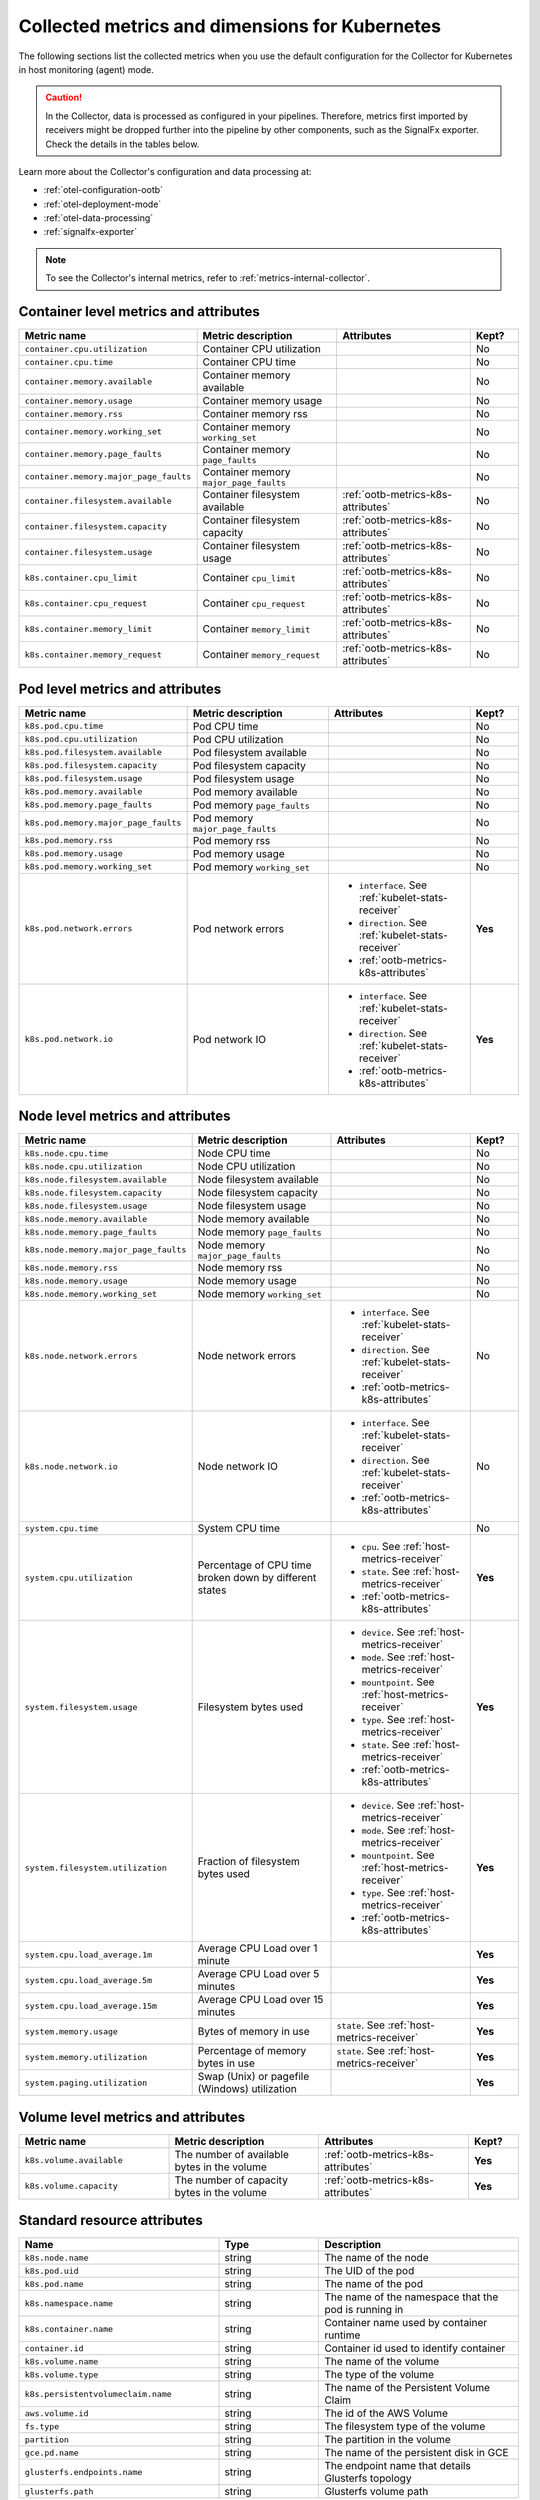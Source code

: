 .. _ootb-metrics-k8s:

****************************************************************
Collected metrics and dimensions for Kubernetes
****************************************************************

.. meta::
      :description: Out-of-the-box metrics obtained with the Collector for Kubernetes.


The following sections list the collected metrics when you use the default configuration for the Collector for Kubernetes in host monitoring (agent) mode.

.. caution:: In the Collector, data is processed as configured in your pipelines. Therefore, metrics first imported by receivers might be dropped further into the pipeline by other components, such as the SignalFx exporter. Check the details in the tables below. 

Learn more about the Collector's configuration and data processing at:

* :ref:`otel-configuration-ootb`
* :ref:`otel-deployment-mode`
* :ref:`otel-data-processing`
* :ref:`signalfx-exporter`

.. note:: To see the Collector's internal metrics, refer to :ref:`metrics-internal-collector`.

Container level metrics and attributes
============================================================================

.. list-table::
  :widths: 30 30 30 10
  :width: 100%
  :header-rows: 1

  * - Metric name
    - Metric description
    - Attributes
    - Kept?

  * - ``container.cpu.utilization``
    - Container CPU utilization
    - 
    - No

  * - ``container.cpu.time``
    - Container CPU time
    - 
    - No

  * - ``container.memory.available``
    - Container memory available
    - 
    - No

  * - ``container.memory.usage``
    - Container memory usage
    - 
    - No

  * - ``container.memory.rss``
    - Container memory rss
    - 
    - No

  * - ``container.memory.working_set``
    - Container memory ``working_set``
    - 
    - No

  * - ``container.memory.page_faults``
    - Container memory ``page_faults``
    - 
    - No

  * - ``container.memory.major_page_faults``
    - Container memory ``major_page_faults``
    - 
    - No

  * - ``container.filesystem.available``
    - Container filesystem available
    - :ref:`ootb-metrics-k8s-attributes`
    - No

  * - ``container.filesystem.capacity``
    - Container filesystem capacity
    - :ref:`ootb-metrics-k8s-attributes`
    - No

  * - ``container.filesystem.usage``
    - Container filesystem usage
    - :ref:`ootb-metrics-k8s-attributes`
    - No

  * - ``k8s.container.cpu_limit``
    - Container ``cpu_limit``
    - :ref:`ootb-metrics-k8s-attributes`
    - No

  * - ``k8s.container.cpu_request``
    - Container ``cpu_request``
    - :ref:`ootb-metrics-k8s-attributes`
    - No

  * - ``k8s.container.memory_limit``
    - Container ``memory_limit``
    - :ref:`ootb-metrics-k8s-attributes`
    - No

  * - ``k8s.container.memory_request``
    - Container ``memory_request``
    - :ref:`ootb-metrics-k8s-attributes`
    - No

Pod level metrics and attributes 
============================================================================

.. list-table::
  :widths: 30 30 30 10
  :width: 100%
  :header-rows: 1

  * - Metric name
    - Metric description
    - Attributes
    - Kept?

  * - ``k8s.pod.cpu.time``
    - Pod CPU time
    - 
    - No

  * - ``k8s.pod.cpu.utilization``
    - Pod CPU utilization
    - 
    - No

  * - ``k8s.pod.filesystem.available``
    - Pod filesystem available
    - 
    - No

  * - ``k8s.pod.filesystem.capacity``
    - Pod filesystem capacity
    - 
    - No

  * - ``k8s.pod.filesystem.usage``
    - Pod filesystem usage
    - 
    - No

  * - ``k8s.pod.memory.available``
    - Pod memory available
    - 
    - No

  * - ``k8s.pod.memory.page_faults``
    - Pod memory ``page_faults``
    - 
    - No

  * - ``k8s.pod.memory.major_page_faults``
    - Pod memory ``major_page_faults``
    - 
    - No

  * - ``k8s.pod.memory.rss``
    - Pod memory rss
    - 
    - No

  * - ``k8s.pod.memory.usage``
    - Pod memory usage
    - 
    - No

  * - ``k8s.pod.memory.working_set``
    - Pod memory ``working_set``
    - 
    - No

  * - ``k8s.pod.network.errors``
    - Pod network errors
    - * ``interface``. See :ref:`kubelet-stats-receiver`
      * ``direction``. See :ref:`kubelet-stats-receiver`
      * :ref:`ootb-metrics-k8s-attributes`
    - **Yes**

  * - ``k8s.pod.network.io``
    - Pod network IO
    - * ``interface``. See :ref:`kubelet-stats-receiver`
      * ``direction``. See :ref:`kubelet-stats-receiver`
      * :ref:`ootb-metrics-k8s-attributes`
    - **Yes**

Node level metrics and attributes 
============================================================================

.. list-table::
  :widths: 30 30 30 10
  :width: 100%
  :header-rows: 1

  * - Metric name
    - Metric description
    - Attributes
    - Kept?

  * - ``k8s.node.cpu.time``
    - Node CPU time
    - 
    - No

  * - ``k8s.node.cpu.utilization``
    - Node CPU utilization
    - 
    - No

  * - ``k8s.node.filesystem.available``
    - Node filesystem available
    - 
    - No

  * - ``k8s.node.filesystem.capacity``
    - Node filesystem capacity
    - 
    - No

  * - ``k8s.node.filesystem.usage``
    - Node filesystem usage
    - 
    - No

  * - ``k8s.node.memory.available``
    - Node memory available
    - 
    - No

  * - ``k8s.node.memory.page_faults``
    - Node memory ``page_faults``
    - 
    - No

  * - ``k8s.node.memory.major_page_faults``
    - Node memory ``major_page_faults``
    - 
    - No

  * - ``k8s.node.memory.rss``
    - Node memory rss
    - 
    - No

  * - ``k8s.node.memory.usage``
    - Node memory usage
    - 
    - No

  * - ``k8s.node.memory.working_set``
    - Node memory ``working_set``
    - 
    - No

  * - ``k8s.node.network.errors``
    - Node network errors
    - * ``interface``. See :ref:`kubelet-stats-receiver`
      * ``direction``. See :ref:`kubelet-stats-receiver`
      * :ref:`ootb-metrics-k8s-attributes`
    - No

  * - ``k8s.node.network.io``
    - Node network IO
    - * ``interface``. See :ref:`kubelet-stats-receiver`
      * ``direction``. See :ref:`kubelet-stats-receiver`
      * :ref:`ootb-metrics-k8s-attributes`
    - No

  * - ``system.cpu.time``
    - System CPU time
    - 
    - No

  * - ``system.cpu.utilization``
    - Percentage of CPU time broken down by different states
    - * ``cpu``. See :ref:`host-metrics-receiver`
      * ``state``. See :ref:`host-metrics-receiver`
      * :ref:`ootb-metrics-k8s-attributes`
    - **Yes**

  * - ``system.filesystem.usage``
    - Filesystem bytes used
    - * ``device``. See :ref:`host-metrics-receiver`
      * ``mode``. See :ref:`host-metrics-receiver`
      * ``mountpoint``. See :ref:`host-metrics-receiver`
      * ``type``. See :ref:`host-metrics-receiver`
      * ``state``. See :ref:`host-metrics-receiver`      
      * :ref:`ootb-metrics-k8s-attributes`
    - **Yes**

  * - ``system.filesystem.utilization``
    - Fraction of filesystem bytes used
    - * ``device``. See :ref:`host-metrics-receiver`
      * ``mode``. See :ref:`host-metrics-receiver`
      * ``mountpoint``. See :ref:`host-metrics-receiver`
      * ``type``. See :ref:`host-metrics-receiver`
      * :ref:`ootb-metrics-k8s-attributes`
    - **Yes**

  * - ``system.cpu.load_average.1m``
    - Average CPU Load over 1 minute
    - 
    - **Yes**

  * - ``system.cpu.load_average.5m``
    - Average CPU Load over 5 minutes
    - 
    - **Yes**

  * - ``system.cpu.load_average.15m``
    - Average CPU Load over 15 minutes
    - 
    - **Yes**

  * - ``system.memory.usage``
    - Bytes of memory in use
    - ``state``. See :ref:`host-metrics-receiver`     
    - **Yes**

  * - ``system.memory.utilization``
    - Percentage of memory bytes in use
    - ``state``. See :ref:`host-metrics-receiver`   
    - **Yes**

  * - ``system.paging.utilization``
    - Swap (Unix) or pagefile (Windows) utilization
    - 
    - **Yes**

Volume level metrics and attributes 
============================================================================

.. list-table::
  :widths: 30 30 30 10
  :width: 100%
  :header-rows: 1

  * - Metric name
    - Metric description
    - Attributes
    - Kept?

  * - ``k8s.volume.available``
    - The number of available bytes in the volume
    - :ref:`ootb-metrics-k8s-attributes`
    - **Yes**

  * - ``k8s.volume.capacity``
    - The number of capacity bytes in the volume
    - :ref:`ootb-metrics-k8s-attributes`
    - **Yes**

.. _ootb-metrics-k8s-attributes:

Standard resource attributes
============================================================================

.. list-table::
  :widths: 40 20 40 
  :width: 100%
  :header-rows: 1

  * - Name
    - Type 
    - Description

  * - ``k8s.node.name``
    - string
    - The name of the node

  * - ``k8s.pod.uid``
    - string
    - The UID of the pod

  * - ``k8s.pod.name``
    - string
    - The name of the pod

  * - ``k8s.namespace.name``
    - string
    - The name of the namespace that the pod is running in

  * - ``k8s.container.name``
    - string
    - Container name used by container runtime

  * - ``container.id``
    - string
    - Container id used to identify container

  * - ``k8s.volume.name``
    - string
    - The name of the volume

  * - ``k8s.volume.type``
    - string
    - The type of the volume

  * - ``k8s.persistentvolumeclaim.name``
    - string
    - The name of the Persistent Volume Claim

  * - ``aws.volume.id``
    - string
    - The id of the AWS Volume

  * - ``fs.type``
    - string
    - The filesystem type of the volume

  * - ``partition``
    - string
    - The partition in the volume

  * - ``gce.pd.name``
    - string
    - The name of the persistent disk in GCE

  * - ``glusterfs.endpoints.name``
    - string
    - The endpoint name that details Glusterfs topology

  * - ``glusterfs.path``
    - string
    - Glusterfs volume path




